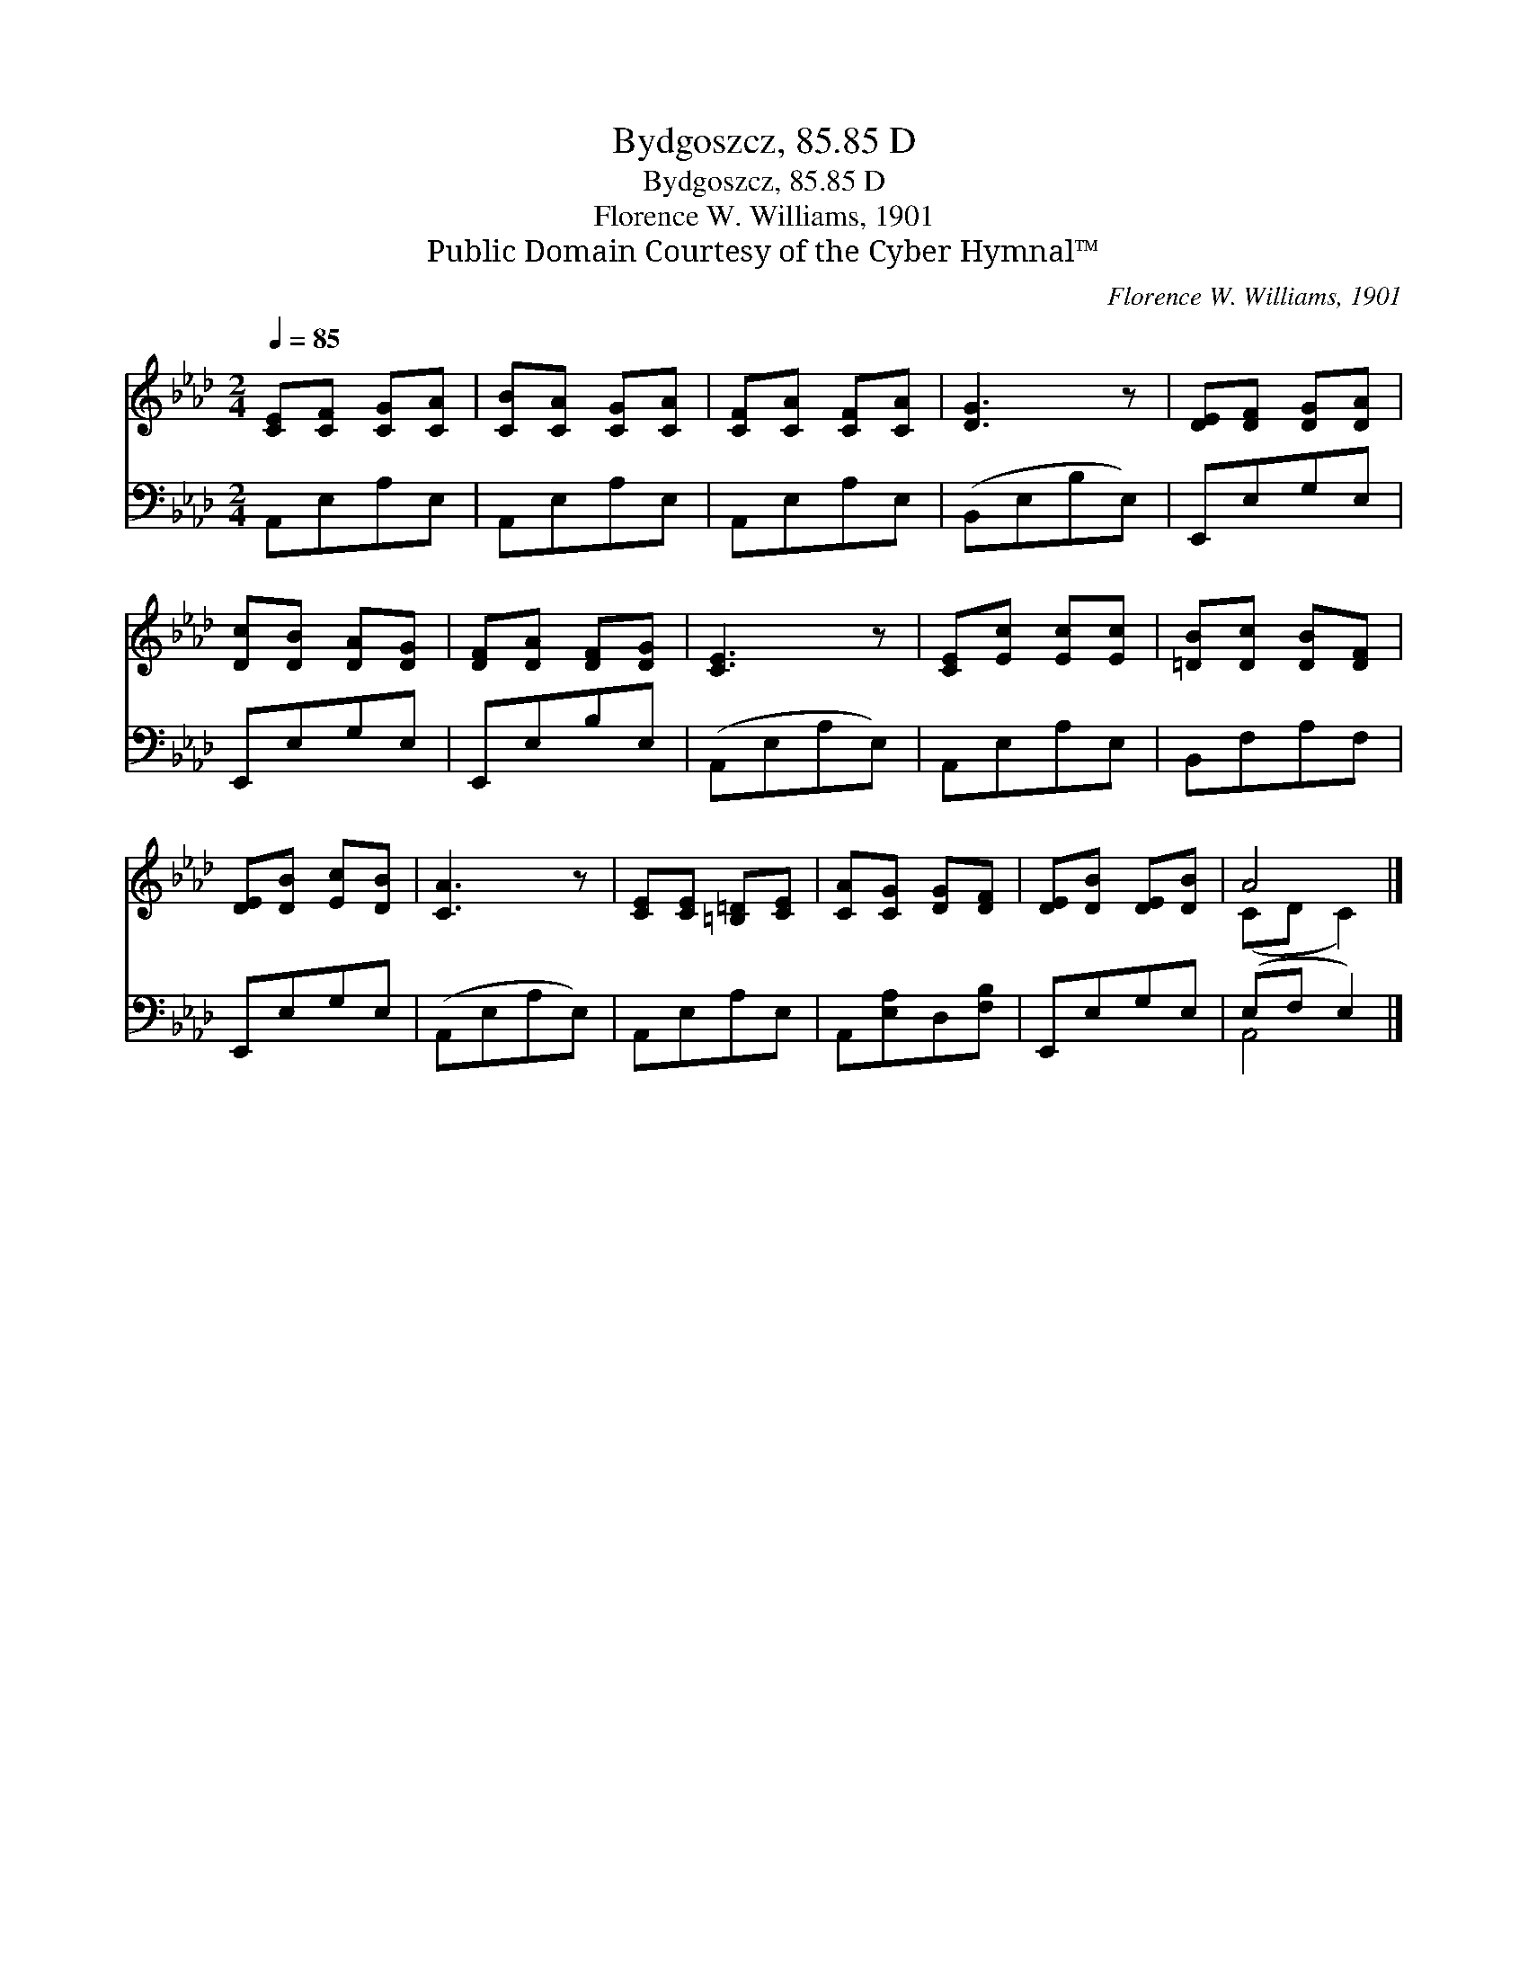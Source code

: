 X:1
T:Bydgoszcz, 85.85 D
T:Bydgoszcz, 85.85 D
T:Florence W. Williams, 1901
T:Public Domain Courtesy of the Cyber Hymnal™
C:Florence W. Williams, 1901
Z:Public Domain
Z:Courtesy of the Cyber Hymnal™
%%score ( 1 2 ) ( 3 4 )
L:1/8
Q:1/4=85
M:2/4
K:Ab
V:1 treble 
V:2 treble 
V:3 bass 
V:4 bass 
V:1
 [CE][CF] [CG][CA] | [CB][CA] [CG][CA] | [CF][CA] [CF][CA] | [DG]3 z | [DE][DF] [DG][DA] | %5
 [Dc][DB] [DA][DG] | [DF][DA] [DF][DG] | [CE]3 z | [CE][Ec] [Ec][Ec] | [=DB][Dc] [DB][DF] | %10
 [DE][DB] [Ec][DB] | [CA]3 z | [CE][CE] [=B,=D][CE] | [CA][CG] [DG][DF] | [DE][DB] [DE][DB] | A4 |] %16
V:2
 x4 | x4 | x4 | x4 | x4 | x4 | x4 | x4 | x4 | x4 | x4 | x4 | x4 | x4 | x4 | (CD C2) |] %16
V:3
 A,,E,A,E, | A,,E,A,E, | A,,E,A,E, | (B,,E,B,E,) | E,,E,G,E, | E,,E,G,E, | E,,E,B,E, | %7
 (A,,E,A,E,) | A,,E,A,E, | B,,F,A,F, | E,,E,G,E, | (A,,E,A,E,) | A,,E,A,E, | A,,[E,A,]D,[F,B,] | %14
 E,,E,G,E, | (E,F, E,2) |] %16
V:4
 x4 | x4 | x4 | x4 | x4 | x4 | x4 | x4 | x4 | x4 | x4 | x4 | x4 | x4 | x4 | A,,4 |] %16

